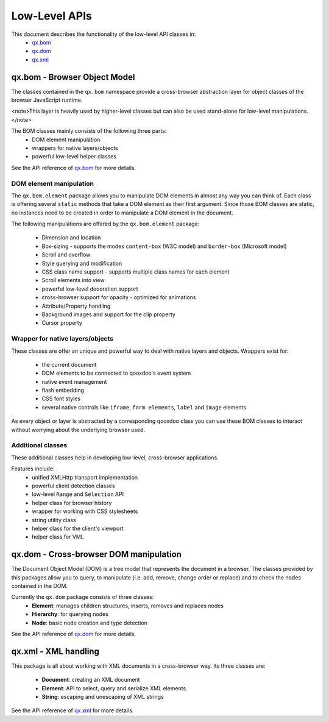 Low-Level APIs
**************

This document describes the functionality of the low-level API classes in:
  * `qx.bom <http://api.qooxdoo.org/#qx.bom>`_
  * `qx.dom <http://api.qooxdoo.org/#qx.dom>`_
  * `qx.xml <http://api.qooxdoo.org/#qx.xml>`_

qx.bom - Browser Object Model
=============================
The classes contained in the ``qx.bom`` namespace provide a cross-browser abstraction layer for object classes of the browser JavaScript runtime. 

<note>This layer is heavily used by higher-level classes but can also be used stand-alone for low-level manipulations.</note>

The BOM classes mainly consists of the following three parts:
   * DOM element manipulation
   * wrappers for native layers/objects
   * powerful low-level helper classes

See the API reference of `qx.bom <http://api.qooxdoo.org/#qx.bom>`_ for more details.

DOM element manipulation
------------------------
The ``qx.bom.element`` package allows you to manipulate DOM elements in almost any way you can think of. Each class is offering several ``static`` methods that take a DOM element as their first argument. Since those BOM classes are static, no instances need to be created in order to manipulate a DOM element in the document. 

The following manipulations are offered by the ``qx.bom.element`` package:

   * Dimension and location
   * Box-sizing - supports the modes ``content-box`` (W3C model) and ``border-box`` (Microsoft model)
   * Scroll and overflow
   * Style querying and modification
   * CSS class name support - supports multiple class names for each element
   * Scroll elements into view
   * powerful low-level decoration support
   * cross-browser support for opacity - optimized for animations
   * Attribute/Property handling
   * Background images and support for the clip property
   * Cursor property

Wrapper for native layers/objects
---------------------------------
These classes are offer an unique and powerful way to deal with native layers and objects. Wrappers exist for:

   * the current document
   * DOM elements to be connected to qooxdoo's event system
   * native event management
   * flash embedding
   * CSS font styles
   * several native controls like ``iframe``, ``form elements``, ``label`` and ``image`` elements

As every object or layer is abstracted by a corresponding qooxdoo class you can use these BOM classes to interact without worrying about the underlying browser used.

Additional classes
------------------
These additional classes help in developing low-level, cross-browser applications. 

Features include:
   * unified XMLHttp transport implementation
   * powerful client detection classes
   * low-level ``Range`` and ``Selection`` API
   * helper class for browser history
   * wrapper for working with CSS stylesheets
   * string utility class
   * helper class for the client's viewport
   * helper class for VML

qx.dom - Cross-browser DOM manipulation
=======================================

The Document Object Model (DOM) is a tree model that represents the document in a browser. The classes provided by this packages allow you to query, to manipulate (i.e. add, remove, change order or replace) and to check the nodes contained in the DOM.

Currently the ``qx.dom`` package consists of three classes:
   * **Element**: manages children structures, inserts, removes and replaces nodes
   * **Hierarchy**: for querying nodes
   * **Node**: basic node creation and type detection

See the API reference of `qx.dom <http://api.qooxdoo.org/#qx.dom>`_ for more details.

qx.xml - XML handling
=====================

This package is all about working with XML documents in a cross-browser way. Its three  classes are:

   * **Document**: creating an XML document
   * **Element**: API to select, query and serialize XML elements
   * **String**: escaping and unescaping of XML strings

See the API reference of `qx.xml <http://api.qooxdoo.org/#qx.xml>`_ for more details.

